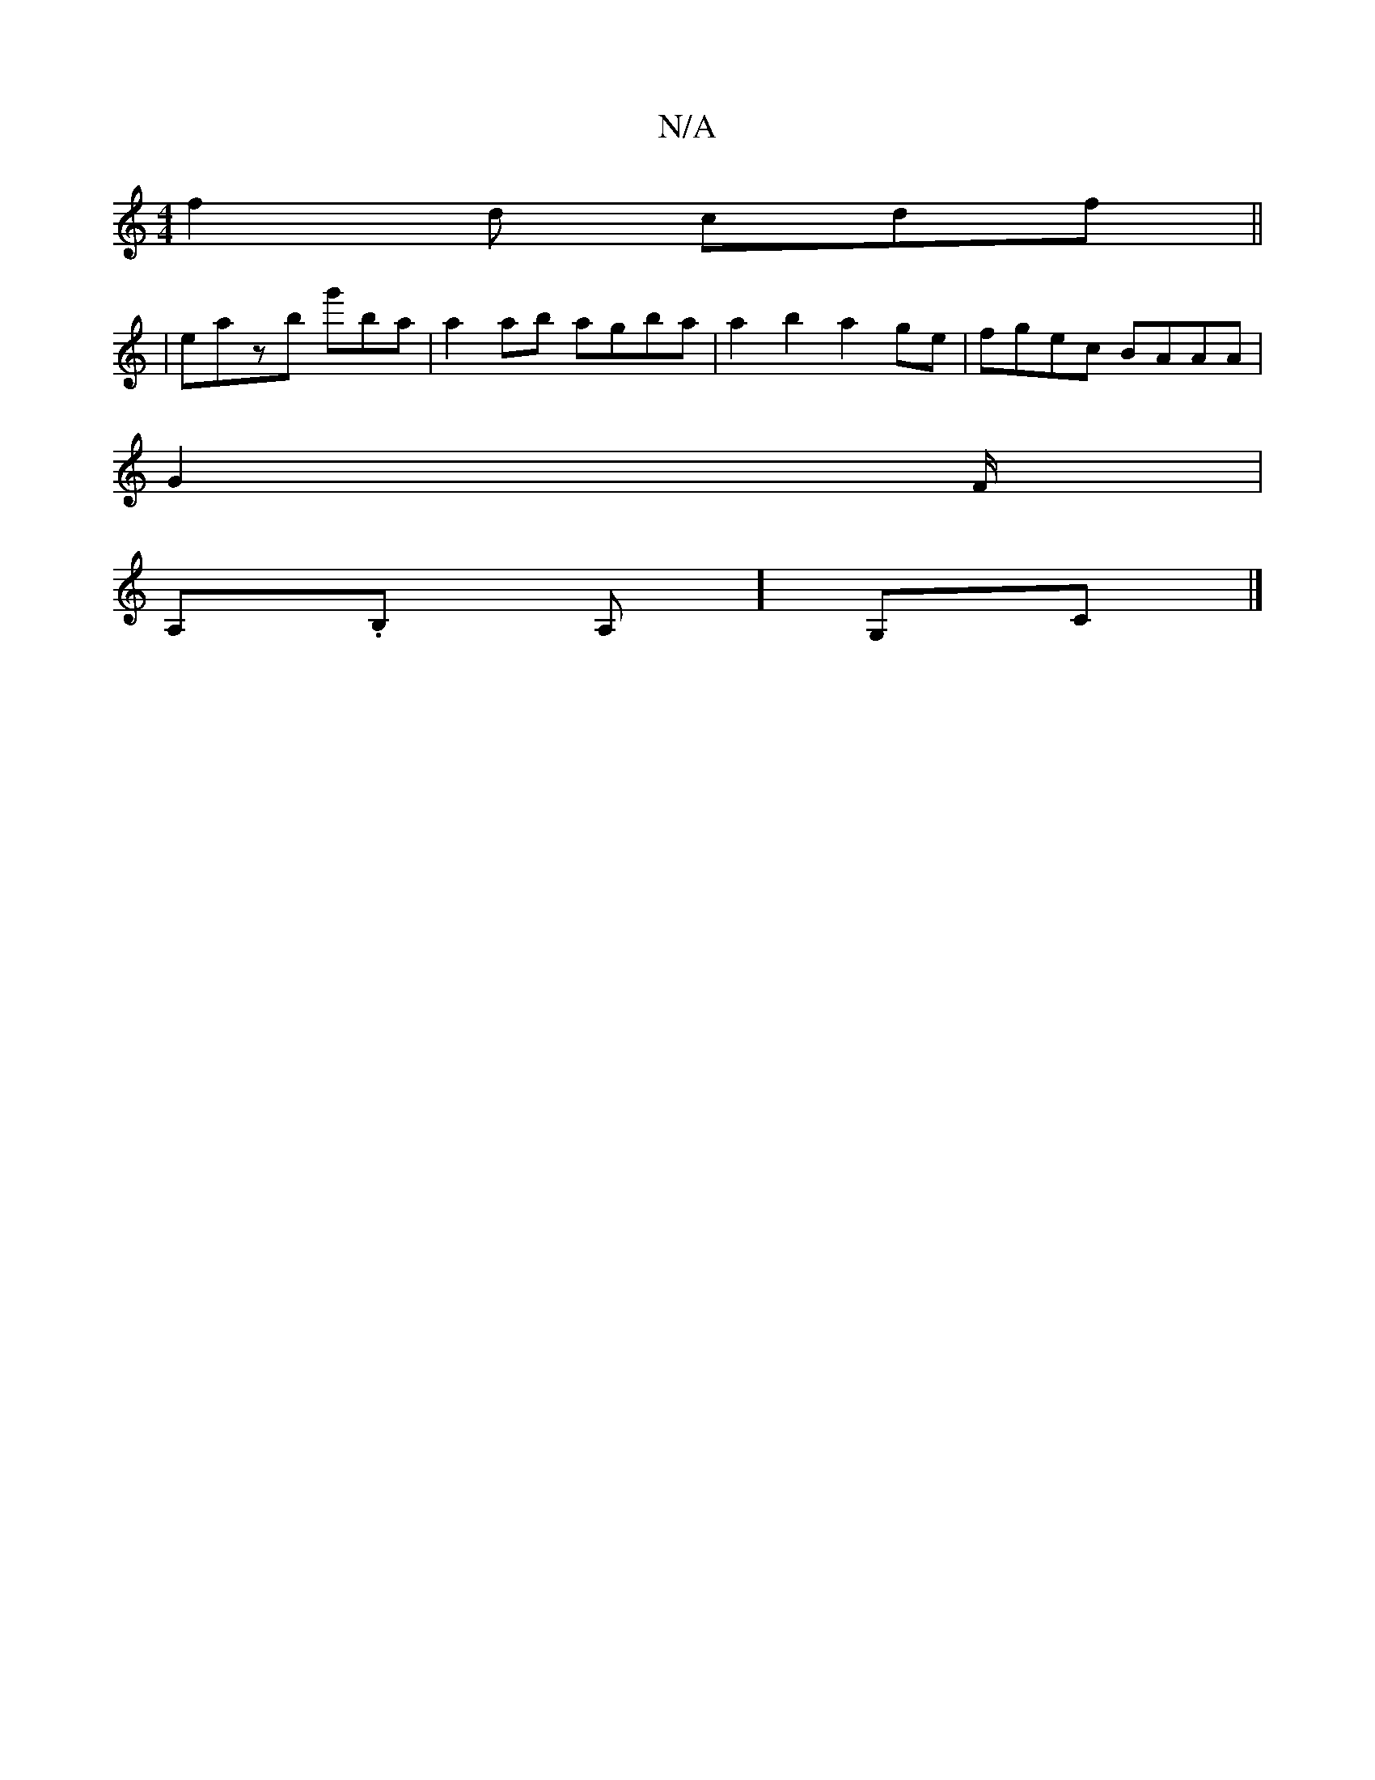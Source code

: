 X:1
T:N/A
M:4/4
R:N/A
K:Cmajor
 f2 d cdf ||
|eazb g'ba | a2ab agba | a2 b2 a2 ge | fgec BAAA |
G2 F/ |
A,.B, A,] G,C |]

E2Bd eecd | cece dc (3Bcd df | g2 g2 edef | gfeb agee :|


|: D>BA d=f2 dc |
e8|
 z3 d BAGF ||
|: A3 G B2 Ag|d